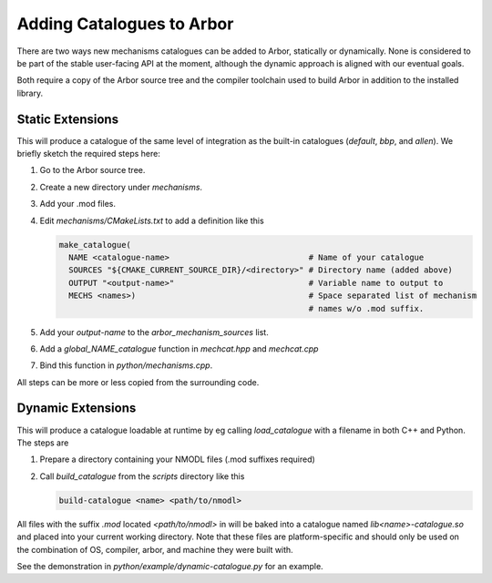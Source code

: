 .. _extending-catalogues:

Adding Catalogues to Arbor
==========================

There are two ways new mechanisms catalogues can be added to Arbor, statically
or dynamically. None is considered to be part of the stable user-facing API at
the moment, although the dynamic approach is aligned with our eventual goals.

Both require a copy of the Arbor source tree and the compiler toolchain used to
build Arbor in addition to the installed library.

Static Extensions
'''''''''''''''''

This will produce a catalogue of the same level of integration as the built-in
catalogues (*default*, *bbp*, and *allen*). We briefly sketch the required steps
here:

1. Go to the Arbor source tree.
2. Create a new directory under *mechanisms*.
3. Add your .mod files.
4. Edit *mechanisms/CMakeLists.txt* to add a definition like this

   .. code-block :: cmake

     make_catalogue(
       NAME <catalogue-name>                             # Name of your catalogue
       SOURCES "${CMAKE_CURRENT_SOURCE_DIR}/<directory>" # Directory name (added above)
       OUTPUT "<output-name>"                            # Variable name to output to
       MECHS <names>)                                    # Space separated list of mechanism
                                                         # names w/o .mod suffix.

5. Add your `output-name` to the `arbor_mechanism_sources` list.
6. Add a `global_NAME_catalogue` function in `mechcat.hpp` and `mechcat.cpp`
7. Bind this function in `python/mechanisms.cpp`.

All steps can be more or less copied from the surrounding code.

Dynamic Extensions
''''''''''''''''''

This will produce a catalogue loadable at runtime by eg calling `load_catalogue`
with a filename in both C++ and Python. The steps are

1. Prepare a directory containing your NMODL files (.mod suffixes required)
2. Call `build_catalogue` from the `scripts` directory like this

   .. code-block :: bash

     build-catalogue <name> <path/to/nmodl>

All files with the suffix `.mod` located `<path/to/nmodl>` in will be baked into
a catalogue named `lib<name>-catalogue.so` and placed into your current working
directory. Note that these files are platform-specific and should only be used
on the combination of OS, compiler, arbor, and machine they were built with.

See the demonstration in `python/example/dynamic-catalogue.py` for an example.
